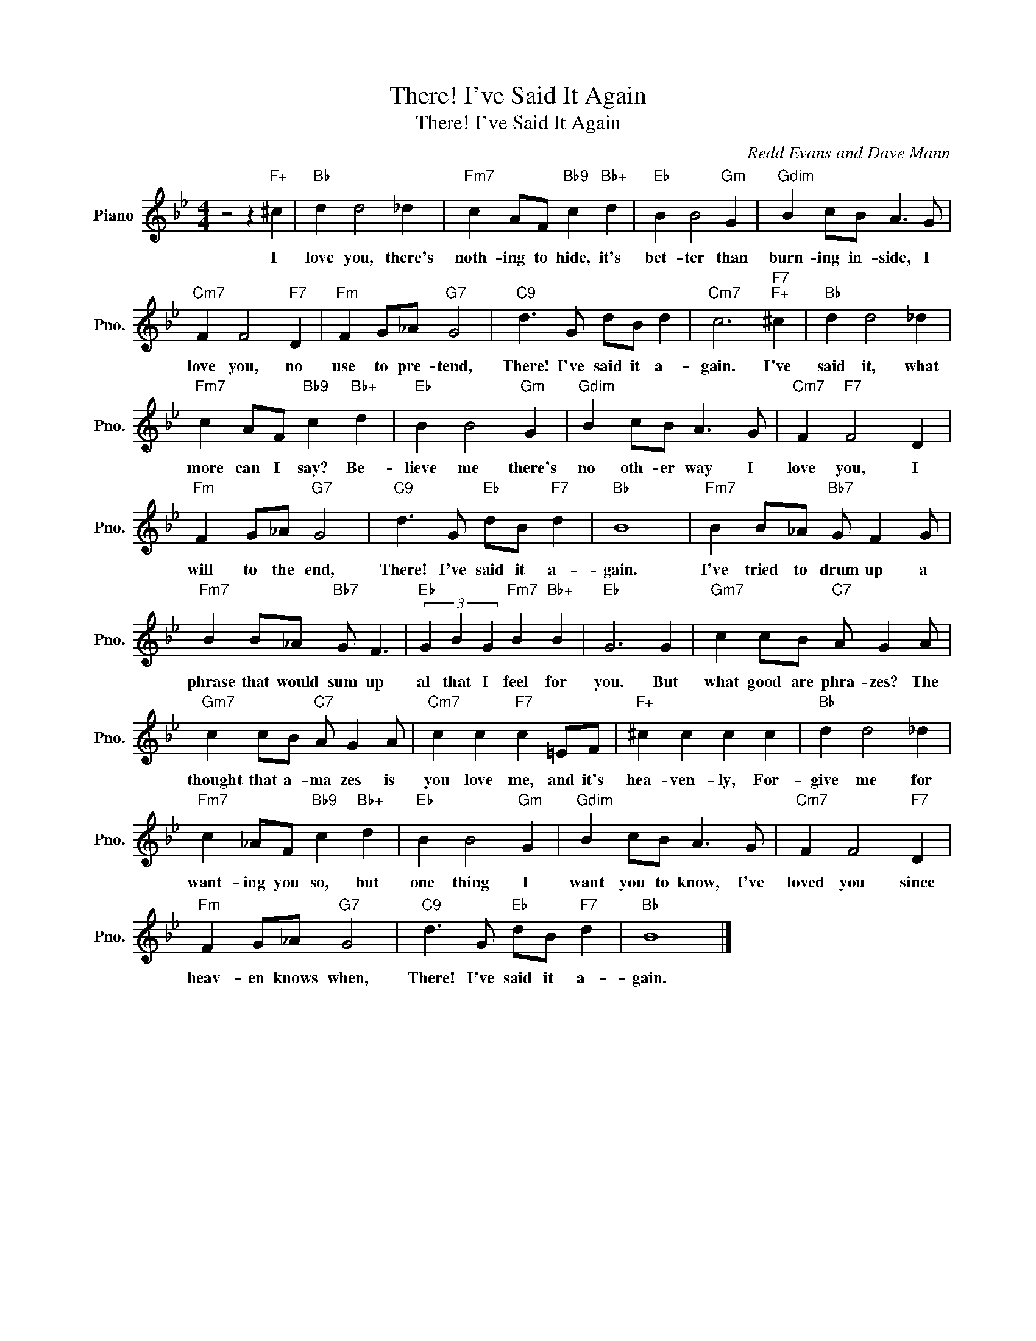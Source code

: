 X:1
T:There! I've Said It Again
T:There! I've Said It Again
C:Redd Evans and Dave Mann
Z:All Rights Reserved
L:1/8
M:4/4
K:Bb
V:1 treble nm="Piano" snm="Pno."
%%MIDI program 0
V:1
 z4 z2"F+" ^c2 |"Bb" d2 d4 _d2 |"Fm7" c2 AF"Bb9" c2"Bb+" d2 |"Eb" B2 B4"Gm" G2 |"Gdim" B2 cB A3 G | %5
w: I|love you, there's|noth- ing to hide, it's|bet- ter than|burn- ing in- side, I|
"Cm7" F2 F4"F7" D2 |"Fm" F2 G_A"G7" G4 |"C9" d3 G dB d2 |"Cm7" c6"F7""F+" ^c2 |"Bb" d2 d4 _d2 | %10
w: love you, no|use to pre- tend,|There! I've said it a-|gain. I've|said it, what|
"Fm7" c2 AF"Bb9" c2"Bb+" d2 |"Eb" B2 B4"Gm" G2 |"Gdim" B2 cB A3 G |"Cm7" F2"F7" F4 D2 | %14
w: more can I say? Be-|lieve me there's|no oth- er way I|love you, I|
"Fm" F2 G_A"G7" G4 |"C9" d3 G"Eb" dB"F7" d2 |"Bb" B8 |"Fm7" B2 B_A"Bb7" G F2 G | %18
w: will to the end,|There! I've said it a-|gain.|I've tried to drum up a|
"Fm7" B2 B_A"Bb7" G F3 |"Eb" (3G2 B2 G2"Fm7" B2"Bb+" B2 |"Eb" G6 G2 |"Gm7" c2 cB"C7" A G2 A | %22
w: phrase that would sum up|al that I feel for|you. But|what good are phra- zes? The|
"Gm7" c2 cB"C7" A G2 A |"Cm7" c2 c2"F7" c2 =EF |"F+" ^c2 c2 c2 c2 |"Bb" d2 d4 _d2 | %26
w: thought that a- ma zes is|you love me, and it's|hea- ven- ly, For-|give me for|
"Fm7" c2 _AF"Bb9" c2"Bb+" d2 |"Eb" B2 B4"Gm" G2 |"Gdim" B2 cB A3 G |"Cm7" F2 F4"F7" D2 | %30
w: want- ing you so, but|one thing I|want you to know, I've|loved you since|
"Fm" F2 G_A"G7" G4 |"C9" d3 G"Eb" dB"F7" d2 |"Bb" B8 |] %33
w: heav- en knows when,|There! I've said it a-|gain.|

